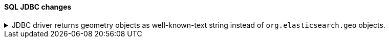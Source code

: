 [discrete]
[[breaking_80_jdbc_changes]]
==== SQL JDBC changes

.JDBC driver returns geometry objects as well-known-text string instead of `org.elasticsearch.geo` objects.
[%collapsible]
====
*Details* +
To reduce the dependency of the JDBC driver onto Elasticsearch classes, the JDBC driver returns geometry data
as strings using the WKT (well-known text) format instead of classes from the `org.elasticsearch.geometry`.
Users can choose the geometry library desired to convert the string representation into a full-blown objects
either such as the `elasticsearch-geo` library (which returned the object `org.elasticsearch.geo` as before),
jts or spatial4j.

*Impact* +
Before upgrading, replace any `org.elasticsearch.geo` classes on the `ResultSet#getObject` or `ResultSet#setObject`
Elasticsearch JDBC driver with their WKT representation by simply calling `toString` or
`org.elasticsearch.geometry.utils.WellKnownText#toWKT/fromWKT` methods.

This change does NOT impact users that do not use geometry classes.

====
